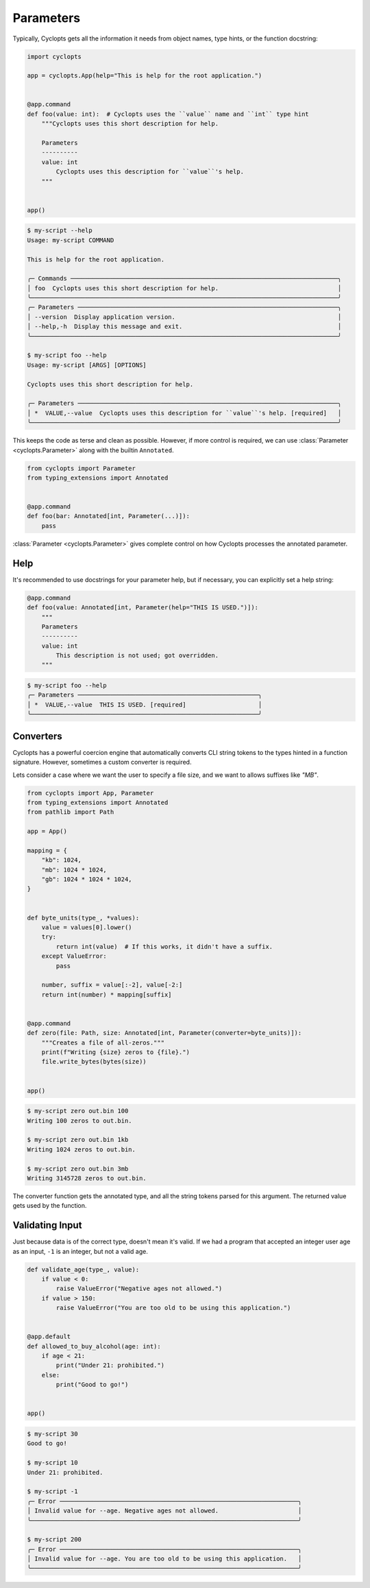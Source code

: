 ==========
Parameters
==========

Typically, Cyclopts gets all the information it needs from object names, type hints, or the function docstring:

.. code-block:: python

   import cyclopts

   app = cyclopts.App(help="This is help for the root application.")


   @app.command
   def foo(value: int):  # Cyclopts uses the ``value`` name and ``int`` type hint
       """Cyclopts uses this short description for help.

       Parameters
       ----------
       value: int
           Cyclopts uses this description for ``value``'s help.
       """


   app()

.. code-block:: console

   $ my-script --help
   Usage: my-script COMMAND

   This is help for the root application.

   ╭─ Commands ──────────────────────────────────────────────────────────────────────────╮
   │ foo  Cyclopts uses this short description for help.                                 │
   ╰─────────────────────────────────────────────────────────────────────────────────────╯
   ╭─ Parameters ────────────────────────────────────────────────────────────────────────╮
   │ --version  Display application version.                                             │
   │ --help,-h  Display this message and exit.                                           │
   ╰─────────────────────────────────────────────────────────────────────────────────────╯

   $ my-script foo --help
   Usage: my-script [ARGS] [OPTIONS]

   Cyclopts uses this short description for help.

   ╭─ Parameters ────────────────────────────────────────────────────────────────────────╮
   │ *  VALUE,--value  Cyclopts uses this description for ``value``'s help. [required]   │
   ╰─────────────────────────────────────────────────────────────────────────────────────╯

This keeps the code as terse and clean as possible.
However, if more control is required, we can use :class:`Parameter <cyclopts.Parameter>` along with the builtin ``Annotated``.

.. code-block:: python

   from cyclopts import Parameter
   from typing_extensions import Annotated


   @app.command
   def foo(bar: Annotated[int, Parameter(...)]):
       pass

:class:`Parameter <cyclopts.Parameter>` gives complete control on how Cyclopts processes the annotated parameter.

----
Help
----
It's recommended to use docstrings for your parameter help, but if necessary, you can explicitly set a help string:

.. code-block:: python

   @app.command
   def foo(value: Annotated[int, Parameter(help="THIS IS USED.")]):
       """
       Parameters
       ----------
       value: int
           This description is not used; got overridden.
       """

.. code-block:: console

   $ my-script foo --help
   ╭─ Parameters ──────────────────────────────────────────────────╮
   │ *  VALUE,--value  THIS IS USED. [required]                    │
   ╰───────────────────────────────────────────────────────────────╯

----------
Converters
----------

Cyclopts has a powerful coercion engine that automatically converts CLI string tokens to the types hinted in a function signature.
However, sometimes a custom converter is required.

Lets consider a case where we want the user to specify a file size, and we want to allows suffixes like `"MB"`.

.. code-block:: python

   from cyclopts import App, Parameter
   from typing_extensions import Annotated
   from pathlib import Path

   app = App()

   mapping = {
       "kb": 1024,
       "mb": 1024 * 1024,
       "gb": 1024 * 1024 * 1024,
   }


   def byte_units(type_, *values):
       value = values[0].lower()
       try:
           return int(value)  # If this works, it didn't have a suffix.
       except ValueError:
           pass

       number, suffix = value[:-2], value[-2:]
       return int(number) * mapping[suffix]


   @app.command
   def zero(file: Path, size: Annotated[int, Parameter(converter=byte_units)]):
       """Creates a file of all-zeros."""
       print(f"Writing {size} zeros to {file}.")
       file.write_bytes(bytes(size))


   app()

.. code-block:: console

   $ my-script zero out.bin 100
   Writing 100 zeros to out.bin.

   $ my-script zero out.bin 1kb
   Writing 1024 zeros to out.bin.

   $ my-script zero out.bin 3mb
   Writing 3145728 zeros to out.bin.

The converter function gets the annotated type, and all the string tokens parsed for this argument.
The returned value gets used by the function.

----------------
Validating Input
----------------
Just because data is of the correct type, doesn't mean it's valid.
If we had a program that accepted an integer user age as an input, ``-1`` is an integer, but not a valid age.

.. code-block:: python

   def validate_age(type_, value):
       if value < 0:
           raise ValueError("Negative ages not allowed.")
       if value > 150:
           raise ValueError("You are too old to be using this application.")


   @app.default
   def allowed_to_buy_alcohol(age: int):
       if age < 21:
           print("Under 21: prohibited.")
       else:
           print("Good to go!")


   app()

.. code-block:: console

   $ my-script 30
   Good to go!

   $ my-script 10
   Under 21: prohibited.

   $ my-script -1
   ╭─ Error ──────────────────────────────────────────────────────────────────╮
   │ Invalid value for --age. Negative ages not allowed.                      │
   ╰──────────────────────────────────────────────────────────────────────────╯

   $ my-script 200
   ╭─ Error ──────────────────────────────────────────────────────────────────╮
   │ Invalid value for --age. You are too old to be using this application.   │
   ╰──────────────────────────────────────────────────────────────────────────╯
